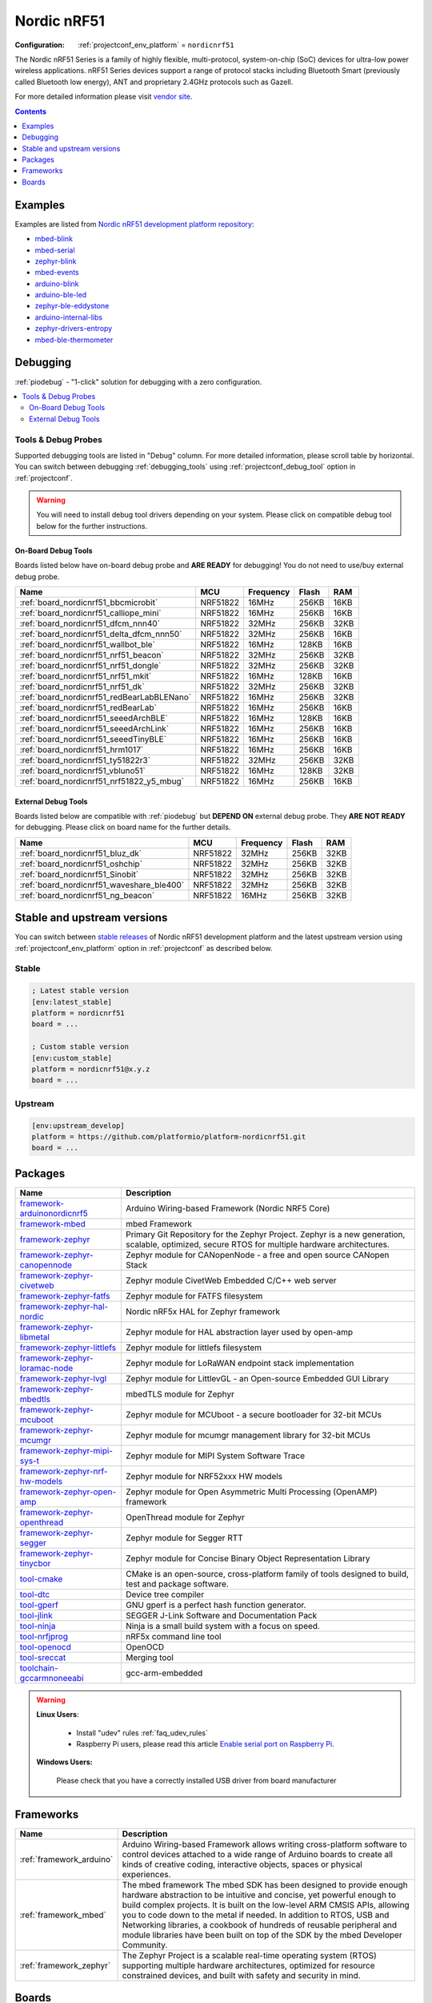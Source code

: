 ..  Copyright (c) 2014-present PlatformIO <contact@platformio.org>
    Licensed under the Apache License, Version 2.0 (the "License");
    you may not use this file except in compliance with the License.
    You may obtain a copy of the License at
       http://www.apache.org/licenses/LICENSE-2.0
    Unless required by applicable law or agreed to in writing, software
    distributed under the License is distributed on an "AS IS" BASIS,
    WITHOUT WARRANTIES OR CONDITIONS OF ANY KIND, either express or implied.
    See the License for the specific language governing permissions and
    limitations under the License.

.. _platform_nordicnrf51:

Nordic nRF51
============

:Configuration:
  :ref:`projectconf_env_platform` = ``nordicnrf51``

The Nordic nRF51 Series is a family of highly flexible, multi-protocol, system-on-chip (SoC) devices for ultra-low power wireless applications. nRF51 Series devices support a range of protocol stacks including Bluetooth Smart (previously called Bluetooth low energy), ANT and proprietary 2.4GHz protocols such as Gazell.

For more detailed information please visit `vendor site <https://www.nordicsemi.com/eng/Products/nRF51-Series-SoC?utm_source=platformio.org&utm_medium=docs>`_.

.. contents:: Contents
    :local:
    :depth: 1


Examples
--------

Examples are listed from `Nordic nRF51 development platform repository <https://github.com/platformio/platform-nordicnrf51/tree/master/examples?utm_source=platformio.org&utm_medium=docs>`_:

* `mbed-blink <https://github.com/platformio/platform-nordicnrf51/tree/master/examples/mbed-blink?utm_source=platformio.org&utm_medium=docs>`_
* `mbed-serial <https://github.com/platformio/platform-nordicnrf51/tree/master/examples/mbed-serial?utm_source=platformio.org&utm_medium=docs>`_
* `zephyr-blink <https://github.com/platformio/platform-nordicnrf51/tree/master/examples/zephyr-blink?utm_source=platformio.org&utm_medium=docs>`_
* `mbed-events <https://github.com/platformio/platform-nordicnrf51/tree/master/examples/mbed-events?utm_source=platformio.org&utm_medium=docs>`_
* `arduino-blink <https://github.com/platformio/platform-nordicnrf51/tree/master/examples/arduino-blink?utm_source=platformio.org&utm_medium=docs>`_
* `arduino-ble-led <https://github.com/platformio/platform-nordicnrf51/tree/master/examples/arduino-ble-led?utm_source=platformio.org&utm_medium=docs>`_
* `zephyr-ble-eddystone <https://github.com/platformio/platform-nordicnrf51/tree/master/examples/zephyr-ble-eddystone?utm_source=platformio.org&utm_medium=docs>`_
* `arduino-internal-libs <https://github.com/platformio/platform-nordicnrf51/tree/master/examples/arduino-internal-libs?utm_source=platformio.org&utm_medium=docs>`_
* `zephyr-drivers-entropy <https://github.com/platformio/platform-nordicnrf51/tree/master/examples/zephyr-drivers-entropy?utm_source=platformio.org&utm_medium=docs>`_
* `mbed-ble-thermometer <https://github.com/platformio/platform-nordicnrf51/tree/master/examples/mbed-ble-thermometer?utm_source=platformio.org&utm_medium=docs>`_

Debugging
---------

:ref:`piodebug` - "1-click" solution for debugging with a zero configuration.

.. contents::
    :local:


Tools & Debug Probes
~~~~~~~~~~~~~~~~~~~~

Supported debugging tools are listed in "Debug" column. For more detailed
information, please scroll table by horizontal.
You can switch between debugging :ref:`debugging_tools` using
:ref:`projectconf_debug_tool` option in :ref:`projectconf`.

.. warning::
    You will need to install debug tool drivers depending on your system.
    Please click on compatible debug tool below for the further instructions.


On-Board Debug Tools
^^^^^^^^^^^^^^^^^^^^

Boards listed below have on-board debug probe and **ARE READY** for debugging!
You do not need to use/buy external debug probe.


.. list-table::
    :header-rows:  1

    * - Name
      - MCU
      - Frequency
      - Flash
      - RAM
    * - :ref:`board_nordicnrf51_bbcmicrobit`
      - NRF51822
      - 16MHz
      - 256KB
      - 16KB
    * - :ref:`board_nordicnrf51_calliope_mini`
      - NRF51822
      - 16MHz
      - 256KB
      - 16KB
    * - :ref:`board_nordicnrf51_dfcm_nnn40`
      - NRF51822
      - 32MHz
      - 256KB
      - 32KB
    * - :ref:`board_nordicnrf51_delta_dfcm_nnn50`
      - NRF51822
      - 32MHz
      - 256KB
      - 16KB
    * - :ref:`board_nordicnrf51_wallbot_ble`
      - NRF51822
      - 16MHz
      - 128KB
      - 16KB
    * - :ref:`board_nordicnrf51_nrf51_beacon`
      - NRF51822
      - 32MHz
      - 256KB
      - 32KB
    * - :ref:`board_nordicnrf51_nrf51_dongle`
      - NRF51822
      - 32MHz
      - 256KB
      - 32KB
    * - :ref:`board_nordicnrf51_nrf51_mkit`
      - NRF51822
      - 16MHz
      - 128KB
      - 16KB
    * - :ref:`board_nordicnrf51_nrf51_dk`
      - NRF51822
      - 32MHz
      - 256KB
      - 32KB
    * - :ref:`board_nordicnrf51_redBearLabBLENano`
      - NRF51822
      - 16MHz
      - 256KB
      - 32KB
    * - :ref:`board_nordicnrf51_redBearLab`
      - NRF51822
      - 16MHz
      - 256KB
      - 16KB
    * - :ref:`board_nordicnrf51_seeedArchBLE`
      - NRF51822
      - 16MHz
      - 128KB
      - 16KB
    * - :ref:`board_nordicnrf51_seeedArchLink`
      - NRF51822
      - 16MHz
      - 256KB
      - 16KB
    * - :ref:`board_nordicnrf51_seeedTinyBLE`
      - NRF51822
      - 16MHz
      - 256KB
      - 16KB
    * - :ref:`board_nordicnrf51_hrm1017`
      - NRF51822
      - 16MHz
      - 256KB
      - 16KB
    * - :ref:`board_nordicnrf51_ty51822r3`
      - NRF51822
      - 32MHz
      - 256KB
      - 32KB
    * - :ref:`board_nordicnrf51_vbluno51`
      - NRF51822
      - 16MHz
      - 128KB
      - 32KB
    * - :ref:`board_nordicnrf51_nrf51822_y5_mbug`
      - NRF51822
      - 16MHz
      - 256KB
      - 16KB


External Debug Tools
^^^^^^^^^^^^^^^^^^^^

Boards listed below are compatible with :ref:`piodebug` but **DEPEND ON**
external debug probe. They **ARE NOT READY** for debugging.
Please click on board name for the further details.


.. list-table::
    :header-rows:  1

    * - Name
      - MCU
      - Frequency
      - Flash
      - RAM
    * - :ref:`board_nordicnrf51_bluz_dk`
      - NRF51822
      - 32MHz
      - 256KB
      - 32KB
    * - :ref:`board_nordicnrf51_oshchip`
      - NRF51822
      - 32MHz
      - 256KB
      - 32KB
    * - :ref:`board_nordicnrf51_Sinobit`
      - NRF51822
      - 32MHz
      - 256KB
      - 32KB
    * - :ref:`board_nordicnrf51_waveshare_ble400`
      - NRF51822
      - 32MHz
      - 256KB
      - 32KB
    * - :ref:`board_nordicnrf51_ng_beacon`
      - NRF51822
      - 16MHz
      - 256KB
      - 32KB


Stable and upstream versions
----------------------------

You can switch between `stable releases <https://github.com/platformio/platform-nordicnrf51/releases>`__
of Nordic nRF51 development platform and the latest upstream version using
:ref:`projectconf_env_platform` option in :ref:`projectconf` as described below.

Stable
~~~~~~

.. code-block:: ini

    ; Latest stable version
    [env:latest_stable]
    platform = nordicnrf51
    board = ...

    ; Custom stable version
    [env:custom_stable]
    platform = nordicnrf51@x.y.z
    board = ...

Upstream
~~~~~~~~

.. code-block:: ini

    [env:upstream_develop]
    platform = https://github.com/platformio/platform-nordicnrf51.git
    board = ...


Packages
--------

.. list-table::
    :header-rows:  1

    * - Name
      - Description

    * - `framework-arduinonordicnrf5 <https://github.com/sandeepmistry/arduino-nRF5?utm_source=platformio.org&utm_medium=docs>`__
      - Arduino Wiring-based Framework (Nordic NRF5 Core)

    * - `framework-mbed <http://mbed.org?utm_source=platformio.org&utm_medium=docs>`__
      - mbed Framework

    * - `framework-zephyr <https://github.com/zephyrproject-rtos/zephyr?utm_source=platformio.org&utm_medium=docs>`__
      - Primary Git Repository for the Zephyr Project. Zephyr is a new generation, scalable, optimized, secure RTOS for multiple hardware architectures.

    * - `framework-zephyr-canopennode <https://github.com/zephyrproject-rtos/canopennode?utm_source=platformio.org&utm_medium=docs>`__
      - Zephyr module for CANopenNode - a free and open source CANopen Stack

    * - `framework-zephyr-civetweb <https://github.com/zephyrproject-rtos/civetweb?utm_source=platformio.org&utm_medium=docs>`__
      - Zephyr module CivetWeb Embedded C/C++ web server

    * - `framework-zephyr-fatfs <https://github.com/zephyrproject-rtos/fatfs?utm_source=platformio.org&utm_medium=docs>`__
      - Zephyr module for FATFS filesystem

    * - `framework-zephyr-hal-nordic <https://github.com/zephyrproject-rtos/hal_nordic?utm_source=platformio.org&utm_medium=docs>`__
      - Nordic nRF5x HAL for Zephyr framework

    * - `framework-zephyr-libmetal <https://github.com/zephyrproject-rtos/libmetal?utm_source=platformio.org&utm_medium=docs>`__
      - Zephyr module for HAL abstraction layer used by open-amp

    * - `framework-zephyr-littlefs <https://github.com/zephyrproject-rtos/littlefs?utm_source=platformio.org&utm_medium=docs>`__
      - Zephyr module for littlefs filesystem

    * - `framework-zephyr-loramac-node <https://github.com/zephyrproject-rtos/loramac-node?utm_source=platformio.org&utm_medium=docs>`__
      - Zephyr module for LoRaWAN endpoint stack implementation

    * - `framework-zephyr-lvgl <https://github.com/zephyrproject-rtos/lvgl?utm_source=platformio.org&utm_medium=docs>`__
      - Zephyr module for LittlevGL - an Open-source Embedded GUI Library

    * - `framework-zephyr-mbedtls <https://github.com/zephyrproject-rtos/mbedtls?utm_source=platformio.org&utm_medium=docs>`__
      - mbedTLS module for Zephyr

    * - `framework-zephyr-mcuboot <https://github.com/zephyrproject-rtos/mcuboot?utm_source=platformio.org&utm_medium=docs>`__
      - Zephyr module for MCUboot - a secure bootloader for 32-bit MCUs

    * - `framework-zephyr-mcumgr <https://github.com/zephyrproject-rtos/mcumgr?utm_source=platformio.org&utm_medium=docs>`__
      - Zephyr module for mcumgr management library for 32-bit MCUs

    * - `framework-zephyr-mipi-sys-t <https://github.com/zephyrproject-rtos/mipi-sys-t?utm_source=platformio.org&utm_medium=docs>`__
      - Zephyr module for MIPI System Software Trace

    * - `framework-zephyr-nrf-hw-models <https://github.com/zephyrproject-rtos/nrf_hw_models?utm_source=platformio.org&utm_medium=docs>`__
      - Zephyr module for NRF52xxx HW models

    * - `framework-zephyr-open-amp <https://github.com/zephyrproject-rtos/open-amp?utm_source=platformio.org&utm_medium=docs>`__
      - Zephyr module for Open Asymmetric Multi Processing (OpenAMP) framework

    * - `framework-zephyr-openthread <https://github.com/zephyrproject-rtos/openthread?utm_source=platformio.org&utm_medium=docs>`__
      - OpenThread module for Zephyr

    * - `framework-zephyr-segger <https://github.com/zephyrproject-rtos/segger?utm_source=platformio.org&utm_medium=docs>`__
      - Zephyr module for Segger RTT

    * - `framework-zephyr-tinycbor <https://github.com/zephyrproject-rtos/tinycbor?utm_source=platformio.org&utm_medium=docs>`__
      - Zephyr module for Concise Binary Object Representation Library

    * - `tool-cmake <https://cmake.org?utm_source=platformio.org&utm_medium=docs>`__
      - CMake is an open-source, cross-platform family of tools designed to build, test and package software.

    * - `tool-dtc <https://git.kernel.org/pub/scm/utils/dtc/dtc.git/about/?utm_source=platformio.org&utm_medium=docs>`__
      - Device tree compiler

    * - `tool-gperf <https://www.gnu.org/software/gperf?utm_source=platformio.org&utm_medium=docs>`__
      - GNU gperf is a perfect hash function generator.

    * - `tool-jlink <https://www.segger.com/downloads/jlink/?utm_source=platformio.org&utm_medium=docs>`__
      - SEGGER J-Link Software and Documentation Pack

    * - `tool-ninja <https://ninja-build.org?utm_source=platformio.org&utm_medium=docs>`__
      - Ninja is a small build system with a focus on speed.

    * - `tool-nrfjprog <https://www.nordicsemi.com?utm_source=platformio.org&utm_medium=docs>`__
      - nRF5x command line tool

    * - `tool-openocd <http://openocd.org?utm_source=platformio.org&utm_medium=docs>`__
      - OpenOCD

    * - `tool-sreccat <https://github.com/marcows/SRecord?utm_source=platformio.org&utm_medium=docs>`__
      - Merging tool

    * - `toolchain-gccarmnoneeabi <https://launchpad.net/gcc-arm-embedded?utm_source=platformio.org&utm_medium=docs>`__
      - gcc-arm-embedded

.. warning::
    **Linux Users**:

        * Install "udev" rules :ref:`faq_udev_rules`
        * Raspberry Pi users, please read this article
          `Enable serial port on Raspberry Pi <https://hallard.me/enable-serial-port-on-raspberry-pi/>`__.


    **Windows Users:**

        Please check that you have a correctly installed USB driver from board
        manufacturer


Frameworks
----------
.. list-table::
    :header-rows:  1

    * - Name
      - Description

    * - :ref:`framework_arduino`
      - Arduino Wiring-based Framework allows writing cross-platform software to control devices attached to a wide range of Arduino boards to create all kinds of creative coding, interactive objects, spaces or physical experiences.

    * - :ref:`framework_mbed`
      - The mbed framework The mbed SDK has been designed to provide enough hardware abstraction to be intuitive and concise, yet powerful enough to build complex projects. It is built on the low-level ARM CMSIS APIs, allowing you to code down to the metal if needed. In addition to RTOS, USB and Networking libraries, a cookbook of hundreds of reusable peripheral and module libraries have been built on top of the SDK by the mbed Developer Community.

    * - :ref:`framework_zephyr`
      - The Zephyr Project is a scalable real-time operating system (RTOS) supporting multiple hardware architectures, optimized for resource constrained devices, and built with safety and security in mind.

Boards
------

.. note::
    * You can list pre-configured boards by :ref:`cmd_boards` command or
      `PlatformIO Boards Explorer <https://platformio.org/boards>`_
    * For more detailed ``board`` information please scroll the tables below by
      horizontally.

BBC
~~~

.. list-table::
    :header-rows:  1

    * - Name
      - Debug
      - MCU
      - Frequency
      - Flash
      - RAM
    * - :ref:`board_nordicnrf51_bbcmicrobit`
      - On-board
      - NRF51822
      - 16MHz
      - 256KB
      - 16KB

BluzDK
~~~~~~

.. list-table::
    :header-rows:  1

    * - Name
      - Debug
      - MCU
      - Frequency
      - Flash
      - RAM
    * - :ref:`board_nordicnrf51_bluz_dk`
      - External
      - NRF51822
      - 32MHz
      - 256KB
      - 32KB

Calliope
~~~~~~~~

.. list-table::
    :header-rows:  1

    * - Name
      - Debug
      - MCU
      - Frequency
      - Flash
      - RAM
    * - :ref:`board_nordicnrf51_calliope_mini`
      - On-board
      - NRF51822
      - 16MHz
      - 256KB
      - 16KB

Delta
~~~~~

.. list-table::
    :header-rows:  1

    * - Name
      - Debug
      - MCU
      - Frequency
      - Flash
      - RAM
    * - :ref:`board_nordicnrf51_dfcm_nnn40`
      - On-board
      - NRF51822
      - 32MHz
      - 256KB
      - 32KB
    * - :ref:`board_nordicnrf51_delta_dfcm_nnn50`
      - On-board
      - NRF51822
      - 32MHz
      - 256KB
      - 16KB

JKSoft
~~~~~~

.. list-table::
    :header-rows:  1

    * - Name
      - Debug
      - MCU
      - Frequency
      - Flash
      - RAM
    * - :ref:`board_nordicnrf51_wallbot_ble`
      - On-board
      - NRF51822
      - 16MHz
      - 128KB
      - 16KB

Nordic
~~~~~~

.. list-table::
    :header-rows:  1

    * - Name
      - Debug
      - MCU
      - Frequency
      - Flash
      - RAM
    * - :ref:`board_nordicnrf51_nrf51_beacon`
      - On-board
      - NRF51822
      - 32MHz
      - 256KB
      - 32KB
    * - :ref:`board_nordicnrf51_nrf51_dongle`
      - On-board
      - NRF51822
      - 32MHz
      - 256KB
      - 32KB
    * - :ref:`board_nordicnrf51_nrf51_mkit`
      - On-board
      - NRF51822
      - 16MHz
      - 128KB
      - 16KB
    * - :ref:`board_nordicnrf51_nrf51_dk`
      - On-board
      - NRF51822
      - 32MHz
      - 256KB
      - 32KB

OSHChip
~~~~~~~

.. list-table::
    :header-rows:  1

    * - Name
      - Debug
      - MCU
      - Frequency
      - Flash
      - RAM
    * - :ref:`board_nordicnrf51_oshchip`
      - External
      - NRF51822
      - 32MHz
      - 256KB
      - 32KB

RedBearLab
~~~~~~~~~~

.. list-table::
    :header-rows:  1

    * - Name
      - Debug
      - MCU
      - Frequency
      - Flash
      - RAM
    * - :ref:`board_nordicnrf51_redBearLabBLENano`
      - On-board
      - NRF51822
      - 16MHz
      - 256KB
      - 32KB
    * - :ref:`board_nordicnrf51_redBearLab`
      - On-board
      - NRF51822
      - 16MHz
      - 256KB
      - 16KB

SeeedStudio
~~~~~~~~~~~

.. list-table::
    :header-rows:  1

    * - Name
      - Debug
      - MCU
      - Frequency
      - Flash
      - RAM
    * - :ref:`board_nordicnrf51_seeedArchBLE`
      - On-board
      - NRF51822
      - 16MHz
      - 128KB
      - 16KB
    * - :ref:`board_nordicnrf51_seeedArchLink`
      - On-board
      - NRF51822
      - 16MHz
      - 256KB
      - 16KB
    * - :ref:`board_nordicnrf51_seeedTinyBLE`
      - On-board
      - NRF51822
      - 16MHz
      - 256KB
      - 16KB

Switch Science
~~~~~~~~~~~~~~

.. list-table::
    :header-rows:  1

    * - Name
      - Debug
      - MCU
      - Frequency
      - Flash
      - RAM
    * - :ref:`board_nordicnrf51_hrm1017`
      - On-board
      - NRF51822
      - 16MHz
      - 256KB
      - 16KB
    * - :ref:`board_nordicnrf51_ty51822r3`
      - On-board
      - NRF51822
      - 32MHz
      - 256KB
      - 32KB

VNG
~~~

.. list-table::
    :header-rows:  1

    * - Name
      - Debug
      - MCU
      - Frequency
      - Flash
      - RAM
    * - :ref:`board_nordicnrf51_vbluno51`
      - On-board
      - NRF51822
      - 16MHz
      - 128KB
      - 32KB

Waveshare
~~~~~~~~~

.. list-table::
    :header-rows:  1

    * - Name
      - Debug
      - MCU
      - Frequency
      - Flash
      - RAM
    * - :ref:`board_nordicnrf51_waveshare_ble400`
      - External
      - NRF51822
      - 32MHz
      - 256KB
      - 32KB

ng-beacon
~~~~~~~~~

.. list-table::
    :header-rows:  1

    * - Name
      - Debug
      - MCU
      - Frequency
      - Flash
      - RAM
    * - :ref:`board_nordicnrf51_ng_beacon`
      - External
      - NRF51822
      - 16MHz
      - 256KB
      - 32KB

sino:bit
~~~~~~~~

.. list-table::
    :header-rows:  1

    * - Name
      - Debug
      - MCU
      - Frequency
      - Flash
      - RAM
    * - :ref:`board_nordicnrf51_Sinobit`
      - External
      - NRF51822
      - 32MHz
      - 256KB
      - 32KB

y5 design
~~~~~~~~~

.. list-table::
    :header-rows:  1

    * - Name
      - Debug
      - MCU
      - Frequency
      - Flash
      - RAM
    * - :ref:`board_nordicnrf51_nrf51822_y5_mbug`
      - On-board
      - NRF51822
      - 16MHz
      - 256KB
      - 16KB
